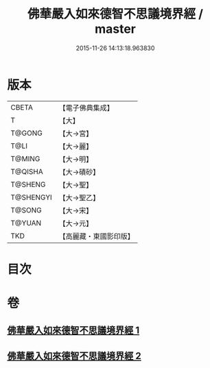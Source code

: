 #+TITLE: 佛華嚴入如來德智不思議境界經 / master
#+DATE: 2015-11-26 14:13:18.963830
* 版本
 |     CBETA|【電子佛典集成】|
 |         T|【大】     |
 |    T@GONG|【大→宮】   |
 |      T@LI|【大→麗】   |
 |    T@MING|【大→明】   |
 |   T@QISHA|【大→磧砂】  |
 |   T@SHENG|【大→聖】   |
 | T@SHENGYI|【大→聖乙】  |
 |    T@SONG|【大→宋】   |
 |    T@YUAN|【大→元】   |
 |       TKD|【高麗藏・東國影印版】|

* 目次
* 卷
** [[file:KR6e0052_001.txt][佛華嚴入如來德智不思議境界經 1]]
** [[file:KR6e0052_002.txt][佛華嚴入如來德智不思議境界經 2]]
